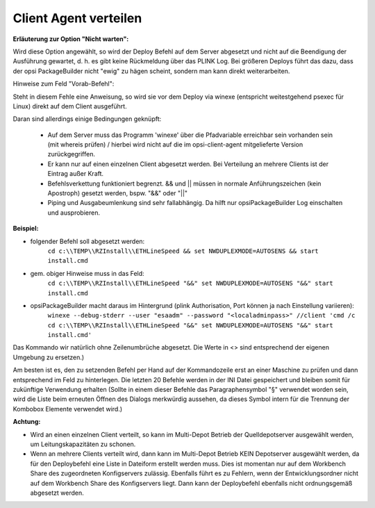 ﻿.. index:: ! Client Agent verteilen

Client Agent verteilen
======================

|image73|

**Erläuterung zur Option "Nicht warten":**

Wird diese Option angewählt, so wird der Deploy Befehl auf dem Server abgesetzt und nicht auf die Beendigung der Ausführung gewartet, d. h. es gibt keine Rückmeldung über das PLINK Log. Bei größeren Deploys führt das dazu, dass der opsi PackageBuilder nicht "ewig" zu hägen scheint, sondern man kann direkt weiterarbeiten.

Hinweise zum Feld "Vorab-Befehl":

Steht in diesem Fehle eine Anweisung, so wird sie vor dem Deploy via winexe (entspricht weitestgehend psexec für Linux) direkt auf dem Client ausgeführt.

Daran sind allerdings einige Bedingungen geknüpft:

    - Auf dem Server muss das Programm 'winexe' über die Pfadvariable erreichbar sein vorhanden sein (mit whereis prüfen) / hierbei wird nicht auf die im opsi-client-agent mitgelieferte Version zurückgegriffen.
    - Er kann nur auf einen einzelnen Client abgesetzt werden. Bei Verteilung an mehrere Clients ist der Eintrag außer Kraft.
    - Befehlsverkettung funktioniert begrenzt. && und \|\| müssen in normale Anführungszeichen (kein Apostroph) gesetzt werden, bspw. "&&" oder "\|\|"
    - Piping und Ausgabeumlenkung sind sehr fallabhängig. Da hilft nur opsiPackageBuilder Log einschalten und ausprobieren.

**Beispiel:**

- folgender Befehl soll abgesetzt werden:
    ``cd c:\\TEMP\\RZInstall\\ETHLineSpeed && set NWDUPLEXMODE=AUTOSENS && start install.cmd``
- gem. obiger Hinweise muss in das Feld:
    ``cd c:\\TEMP\\RZInstall\\ETHLineSpeed "&&" set NWDUPLEXMODE=AUTOSENS "&&" start install.cmd``

- opsiPackageBuilder macht daraus im Hintergrund (plink Authorisation, Port können ja nach Einstellung variieren):
    ``winexe --debug-stderr --user "esaadm" --password "<localadminpass>" //client 'cmd /c cd c:\\TEMP\\RZInstall\\ETHLineSpeed "&&" set NWDUPLEXMODE=AUTOSENS "&&" start install.cmd'``

Das Kommando wir natürlich ohne Zeilenumbrüche abgesetzt. Die Werte in <> sind entsprechend der eigenen Umgebung zu ersetzen.)

Am besten ist es, den zu setzenden Befehl per Hand auf der Kommandozeile erst an einer Maschine zu prüfen und dann entsprechend im Feld zu hinterlegen. Die letzten 20 Befehle werden in der INI Datei gespeichert und bleiben somit für zukünftige Verwendung erhalten (Sollte in einem dieser Befehle das Paragraphensymbol "§" verwendet worden sein, wird die Liste beim erneuten Öffnen des Dialogs merkwürdig aussehen, da dieses Symbol intern für die Trennung der Kombobox Elemente verwendet wird.)

**Achtung:**

- Wird an einen einzelnen Client verteilt, so kann im Multi-Depot Betrieb der Quelldepotserver ausgewählt werden, um Leitungskapazitäten zu schonen.
- Wenn an mehrere Clients verteilt wird, dann kann im Multi-Depot Betrieb KEIN Depotserver ausgewählt werden, da für den Deploybefehl eine Liste in Dateiform erstellt werden muss. Dies ist momentan nur auf dem Workbench Share des zugeordneten Konfigservers zulässig. Ebenfalls führt es zu Fehlern, wenn der Entwicklungsordner nicht auf dem Workbench Share des Konfigservers liegt. Dann kann der Deploybefehl ebenfalls nicht ordnungsgemäß abgesetzt werden.

.. |image73| image:: ../img/DeployAgent.jpg